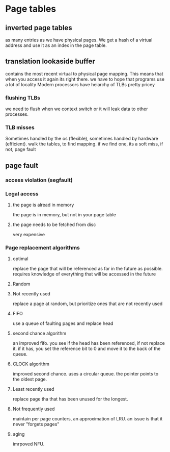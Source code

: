 * Page tables
** inverted page tables
as many entries as we have physical pages. We get a hash of a virtual address and use it as an index in the page table. 
** translation lookaside buffer
contains the most recent virtual to physical page mapping. This means that when you access it again its right there. we have to hope that programs use a lot of locality
Modern processors have heiarchy of TLBs
pretty pricey
*** flushing TLBs
we need to flush when we context switch or it will leak data to other processes.
*** TLB misses
Sometimes handled by the os (flexible), sometimes handled by hardware (efficient).
walk the tables, to find mapping. if we find one, its a soft miss, if not, page fault
** page fault
*** access violation (segfault)
*** Legal access
**** the page is alread in memory
the page is in memory, but not in your page table
**** the page needs to be fetched from disc
very expensive
*** Page replacement algorithms
**** optimal
replace the page that will be referenced as far in the future as possible. requires knowledge of everything that will be accessed in the future
**** Random
**** Not recently used
replace a page at random, but prioritize ones that are not recently used
**** FIFO
use a queue of faulting pages and replace head
**** second chance algorithm
an improved fifo. you see if the head has been referenced, if not replace it. if it has, you set the reference bit to 0 and move it to the back of the queue.
**** CLOCK algorithm
improved second chance. uses a circular queue. the pointer points to the oldest page.
**** Least recently used
replace page tha that has been unused for the longest.
**** Not frequently used
maintain per page counters, an approximation of LRU. an issue is that it never "forgets pages"
**** aging
imrpoved NFU.


